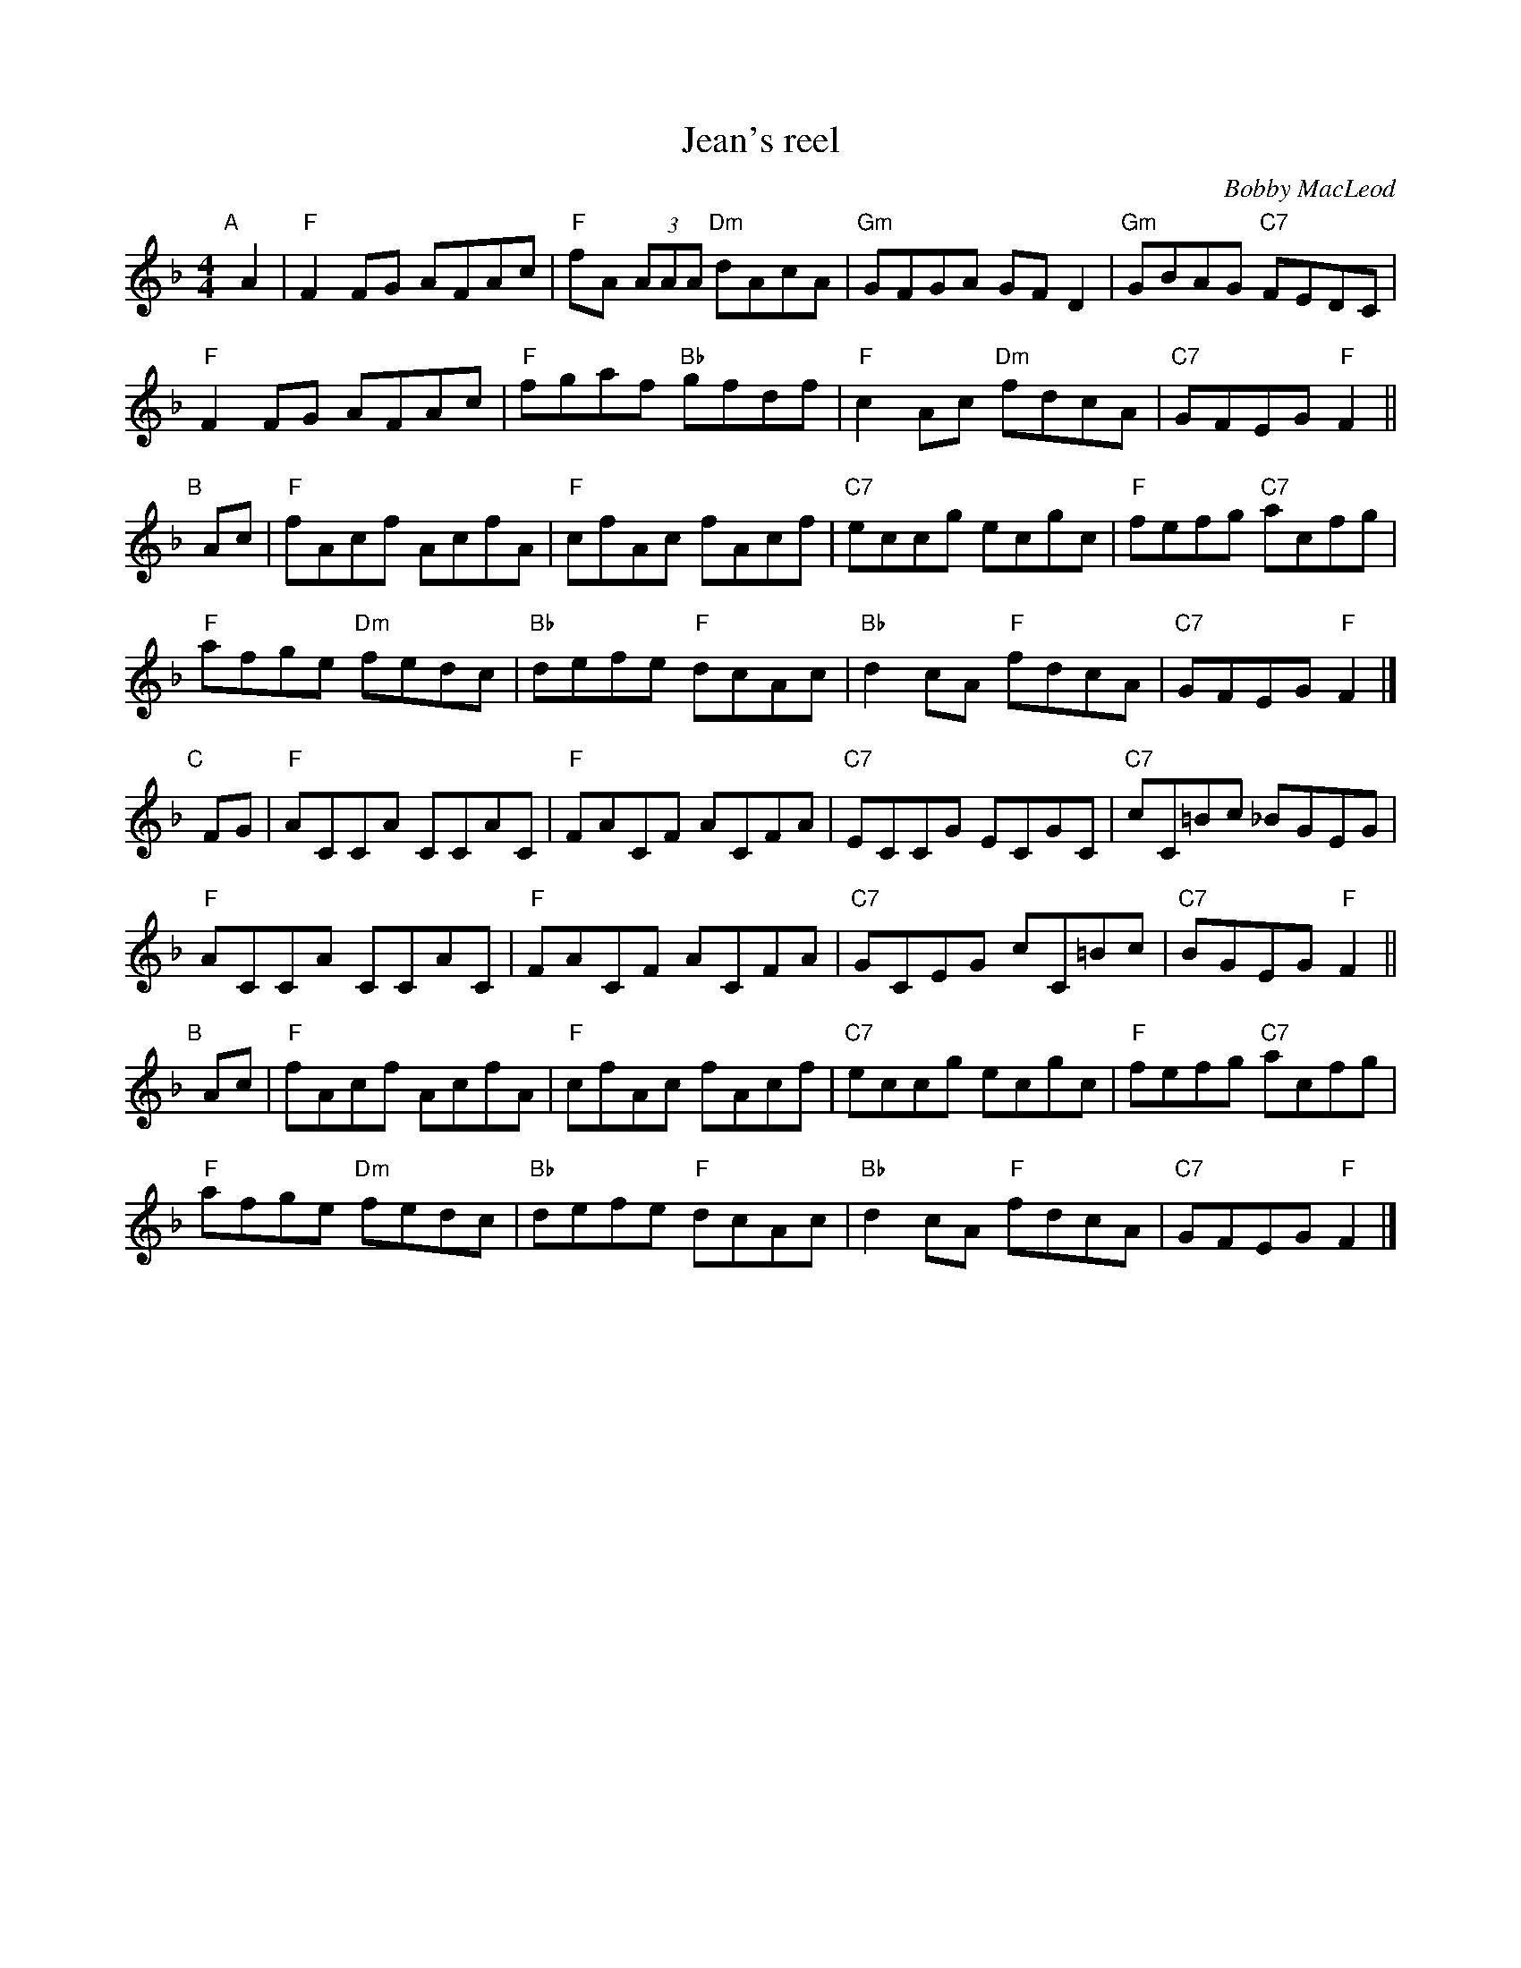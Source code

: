 X: 1
T: Jean's reel
C: Bobby MacLeod
R: Reel
N: Tune for Glastonbury Tor
B: RSCDS 47-11
M: 4/4
K: F
"A"[|] A2 |\
"F"F2FG AFAc | "F"fA (3AAA "Dm"dAcA | "Gm"GFGA GFD2 | "Gm"GBAG "C7"FEDC |
"F"F2FG AFAc | "F"fgaf "Bb"gfdf | "F"c2Ac "Dm"fdcA | "C7"GFEG "F"F2 ||
"B"[|] Ac |\
"F"fAcf AcfA | "F"cfAc fAcf | "C7"eccg ecgc | "F"fefg "C7"acfg |
"F"afge "Dm"fedc | "Bb"defe "F"dcAc | "Bb"d2cA "F"fdcA | "C7"GFEG "F"F2 |]
"C"[|] FG |\
"F"ACCA CCAC | "F"FACF ACFA | "C7"ECCG ECGC | "C7"cC=Bc _BGEG |
"F"ACCA CCAC | "F"FACF ACFA | "C7"GCEG cC=Bc | "C7"BGEG "F"F2 ||
"B"[|] Ac |\
"F"fAcf AcfA | "F"cfAc fAcf | "C7"eccg ecgc | "F"fefg "C7"acfg |
"F"afge "Dm"fedc | "Bb"defe "F"dcAc | "Bb"d2cA "F"fdcA | "C7"GFEG "F"F2 |]
